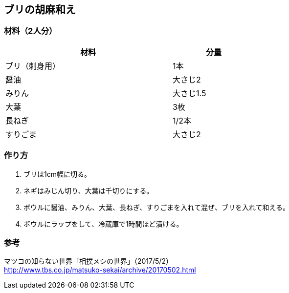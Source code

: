 == ブリの胡麻和え

=== 材料（2人分）

[options="header", width=60%, cols="2,1"]
|===

|材料
|分量

|ブリ（刺身用）
|1本

|醤油
|大さじ2

|みりん
|大さじ1.5

|大葉
|3枚

|長ねぎ
|1/2本

|すりごま
|大さじ2

|===

=== 作り方
. ブリは1cm幅に切る。
. ネギはみじん切り、大葉は千切りにする。
. ボウルに醤油、みりん、大葉、長ねぎ、すりごまを入れて混ぜ、ブリを入れて和える。
. ボウルにラップをして、冷蔵庫で1時間ほど漬ける。

=== 参考
マツコの知らない世界「相撲メシの世界」（2017/5/2） +
http://www.tbs.co.jp/matsuko-sekai/archive/20170502.html

<<<
